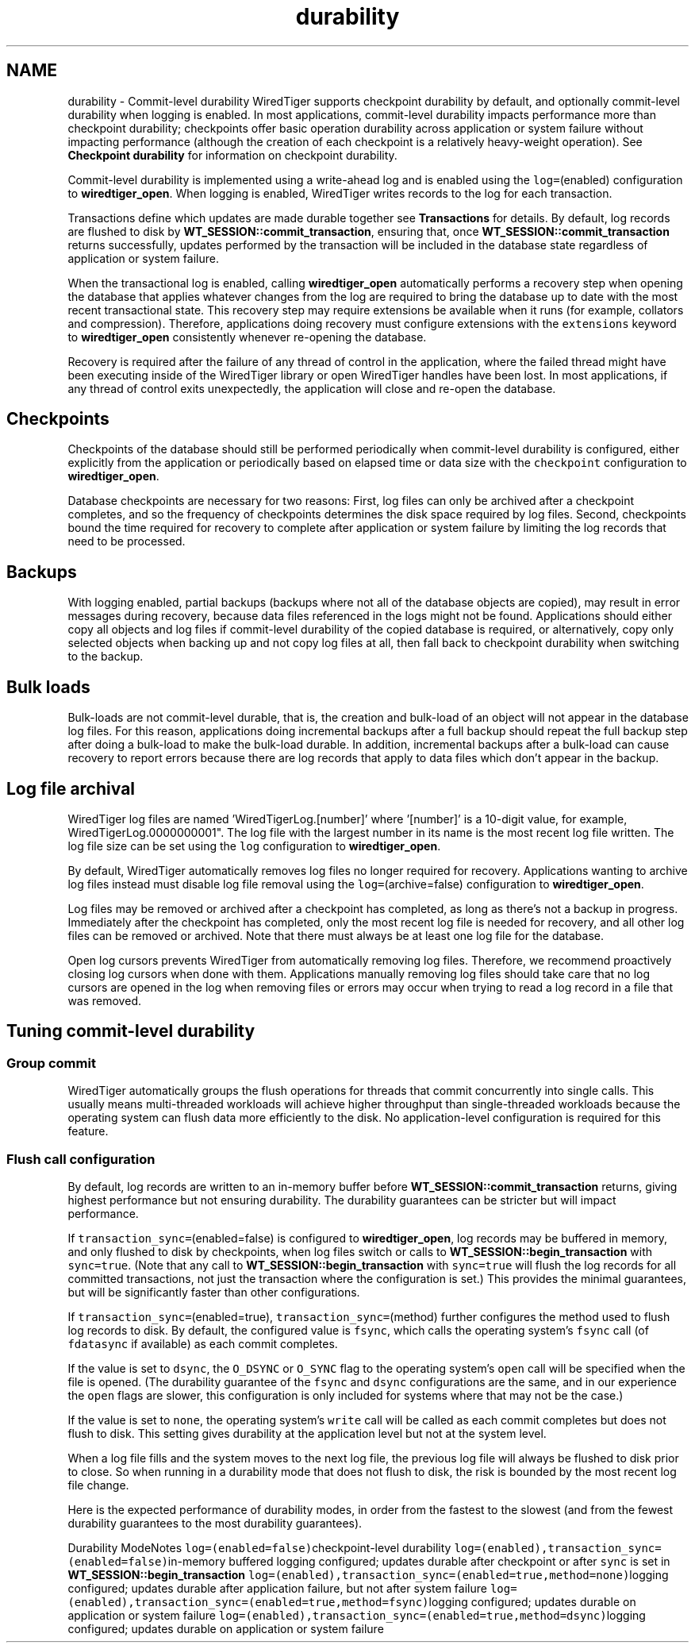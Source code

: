 .TH "durability" 3 "Sat Apr 11 2015" "Version Version 2.5.3" "WiredTiger" \" -*- nroff -*-
.ad l
.nh
.SH NAME
durability \- Commit-level durability 
WiredTiger supports checkpoint durability by default, and optionally commit-level durability when logging is enabled\&. In most applications, commit-level durability impacts performance more than checkpoint durability; checkpoints offer basic operation durability across application or system failure without impacting performance (although the creation of each checkpoint is a relatively heavy-weight operation)\&. See \fBCheckpoint durability\fP for information on checkpoint durability\&.
.PP
Commit-level durability is implemented using a write-ahead log and is enabled using the \fClog=\fP(enabled) configuration to \fBwiredtiger_open\fP\&. When logging is enabled, WiredTiger writes records to the log for each transaction\&.
.PP
Transactions define which updates are made durable together see \fBTransactions\fP for details\&. By default, log records are flushed to disk by \fBWT_SESSION::commit_transaction\fP, ensuring that, once \fBWT_SESSION::commit_transaction\fP returns successfully, updates performed by the transaction will be included in the database state regardless of application or system failure\&.
.PP
When the transactional log is enabled, calling \fBwiredtiger_open\fP automatically performs a recovery step when opening the database that applies whatever changes from the log are required to bring the database up to date with the most recent transactional state\&. This recovery step may require extensions be available when it runs (for example, collators and compression)\&. Therefore, applications doing recovery must configure extensions with the \fCextensions\fP keyword to \fBwiredtiger_open\fP consistently whenever re-opening the database\&.
.PP
Recovery is required after the failure of any thread of control in the application, where the failed thread might have been executing inside of the WiredTiger library or open WiredTiger handles have been lost\&. In most applications, if any thread of control exits unexpectedly, the application will close and re-open the database\&.
.SH "Checkpoints"
.PP
Checkpoints of the database should still be performed periodically when commit-level durability is configured, either explicitly from the application or periodically based on elapsed time or data size with the \fCcheckpoint\fP configuration to \fBwiredtiger_open\fP\&.
.PP
Database checkpoints are necessary for two reasons: First, log files can only be archived after a checkpoint completes, and so the frequency of checkpoints determines the disk space required by log files\&. Second, checkpoints bound the time required for recovery to complete after application or system failure by limiting the log records that need to be processed\&.
.SH "Backups"
.PP
With logging enabled, partial backups (backups where not all of the database objects are copied), may result in error messages during recovery, because data files referenced in the logs might not be found\&. Applications should either copy all objects and log files if commit-level durability of the copied database is required, or alternatively, copy only selected objects when backing up and not copy log files at all, then fall back to checkpoint durability when switching to the backup\&.
.SH "Bulk loads"
.PP
Bulk-loads are not commit-level durable, that is, the creation and bulk-load of an object will not appear in the database log files\&. For this reason, applications doing incremental backups after a full backup should repeat the full backup step after doing a bulk-load to make the bulk-load durable\&. In addition, incremental backups after a bulk-load can cause recovery to report errors because there are log records that apply to data files which don't appear in the backup\&.
.SH "Log file archival"
.PP
WiredTiger log files are named 'WiredTigerLog\&.[number]' where '[number]' is a 10-digit value, for example, WiredTigerLog\&.0000000001"\&. The log file with the largest number in its name is the most recent log file written\&. The log file size can be set using the \fClog\fP configuration to \fBwiredtiger_open\fP\&.
.PP
By default, WiredTiger automatically removes log files no longer required for recovery\&. Applications wanting to archive log files instead must disable log file removal using the \fClog=\fP(archive=false) configuration to \fBwiredtiger_open\fP\&.
.PP
Log files may be removed or archived after a checkpoint has completed, as long as there's not a backup in progress\&. Immediately after the checkpoint has completed, only the most recent log file is needed for recovery, and all other log files can be removed or archived\&. Note that there must always be at least one log file for the database\&.
.PP
Open log cursors prevents WiredTiger from automatically removing log files\&. Therefore, we recommend proactively closing log cursors when done with them\&. Applications manually removing log files should take care that no log cursors are opened in the log when removing files or errors may occur when trying to read a log record in a file that was removed\&.
.SH "Tuning commit-level durability"
.PP
.SS "Group commit"
WiredTiger automatically groups the flush operations for threads that commit concurrently into single calls\&. This usually means multi-threaded workloads will achieve higher throughput than single-threaded workloads because the operating system can flush data more efficiently to the disk\&. No application-level configuration is required for this feature\&.
.SS "Flush call configuration"
By default, log records are written to an in-memory buffer before \fBWT_SESSION::commit_transaction\fP returns, giving highest performance but not ensuring durability\&. The durability guarantees can be stricter but will impact performance\&.
.PP
If \fCtransaction_sync=\fP(enabled=false) is configured to \fBwiredtiger_open\fP, log records may be buffered in memory, and only flushed to disk by checkpoints, when log files switch or calls to \fBWT_SESSION::begin_transaction\fP with \fCsync=true\fP\&. (Note that any call to \fBWT_SESSION::begin_transaction\fP with \fCsync=true\fP will flush the log records for all committed transactions, not just the transaction where the configuration is set\&.) This provides the minimal guarantees, but will be significantly faster than other configurations\&.
.PP
If \fCtransaction_sync=\fP(enabled=true), \fCtransaction_sync=\fP(method) further configures the method used to flush log records to disk\&. By default, the configured value is \fCfsync\fP, which calls the operating system's \fCfsync\fP call (of \fCfdatasync\fP if available) as each commit completes\&.
.PP
If the value is set to \fCdsync\fP, the \fCO_DSYNC\fP or \fCO_SYNC\fP flag to the operating system's \fCopen\fP call will be specified when the file is opened\&. (The durability guarantee of the \fCfsync\fP and \fCdsync\fP configurations are the same, and in our experience the \fCopen\fP flags are slower, this configuration is only included for systems where that may not be the case\&.)
.PP
If the value is set to \fCnone\fP, the operating system's \fCwrite\fP call will be called as each commit completes but does not flush to disk\&. This setting gives durability at the application level but not at the system level\&.
.PP
When a log file fills and the system moves to the next log file, the previous log file will always be flushed to disk prior to close\&. So when running in a durability mode that does not flush to disk, the risk is bounded by the most recent log file change\&.
.PP
Here is the expected performance of durability modes, in order from the fastest to the slowest (and from the fewest durability guarantees to the most durability guarantees)\&.
.PP
Durability ModeNotes \fClog=(enabled=false)\fPcheckpoint-level durability \fClog=(enabled),transaction_sync=(enabled=false)\fPin-memory buffered logging configured; updates durable after checkpoint or after \fCsync\fP is set in \fBWT_SESSION::begin_transaction\fP \fClog=(enabled),transaction_sync=(enabled=true,method=none)\fPlogging configured; updates durable after application failure, but not after system failure \fClog=(enabled),transaction_sync=(enabled=true,method=fsync)\fPlogging configured; updates durable on application or system failure \fClog=(enabled),transaction_sync=(enabled=true,method=dsync)\fPlogging configured; updates durable on application or system failure 
